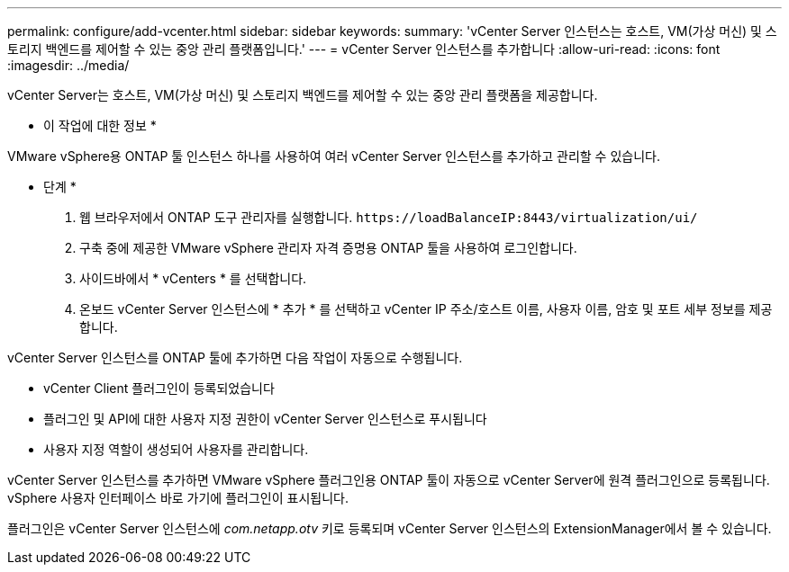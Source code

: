 ---
permalink: configure/add-vcenter.html 
sidebar: sidebar 
keywords:  
summary: 'vCenter Server 인스턴스는 호스트, VM(가상 머신) 및 스토리지 백엔드를 제어할 수 있는 중앙 관리 플랫폼입니다.' 
---
= vCenter Server 인스턴스를 추가합니다
:allow-uri-read: 
:icons: font
:imagesdir: ../media/


[role="lead"]
vCenter Server는 호스트, VM(가상 머신) 및 스토리지 백엔드를 제어할 수 있는 중앙 관리 플랫폼을 제공합니다.

* 이 작업에 대한 정보 *

VMware vSphere용 ONTAP 툴 인스턴스 하나를 사용하여 여러 vCenter Server 인스턴스를 추가하고 관리할 수 있습니다.

* 단계 *

. 웹 브라우저에서 ONTAP 도구 관리자를 실행합니다. `\https://loadBalanceIP:8443/virtualization/ui/`
. 구축 중에 제공한 VMware vSphere 관리자 자격 증명용 ONTAP 툴을 사용하여 로그인합니다.
. 사이드바에서 * vCenters * 를 선택합니다.
. 온보드 vCenter Server 인스턴스에 * 추가 * 를 선택하고 vCenter IP 주소/호스트 이름, 사용자 이름, 암호 및 포트 세부 정보를 제공합니다.


vCenter Server 인스턴스를 ONTAP 툴에 추가하면 다음 작업이 자동으로 수행됩니다.

* vCenter Client 플러그인이 등록되었습니다
* 플러그인 및 API에 대한 사용자 지정 권한이 vCenter Server 인스턴스로 푸시됩니다
* 사용자 지정 역할이 생성되어 사용자를 관리합니다.


vCenter Server 인스턴스를 추가하면 VMware vSphere 플러그인용 ONTAP 툴이 자동으로 vCenter Server에 원격 플러그인으로 등록됩니다. vSphere 사용자 인터페이스 바로 가기에 플러그인이 표시됩니다.

플러그인은 vCenter Server 인스턴스에 _com.netapp.otv_ 키로 등록되며 vCenter Server 인스턴스의 ExtensionManager에서 볼 수 있습니다.
